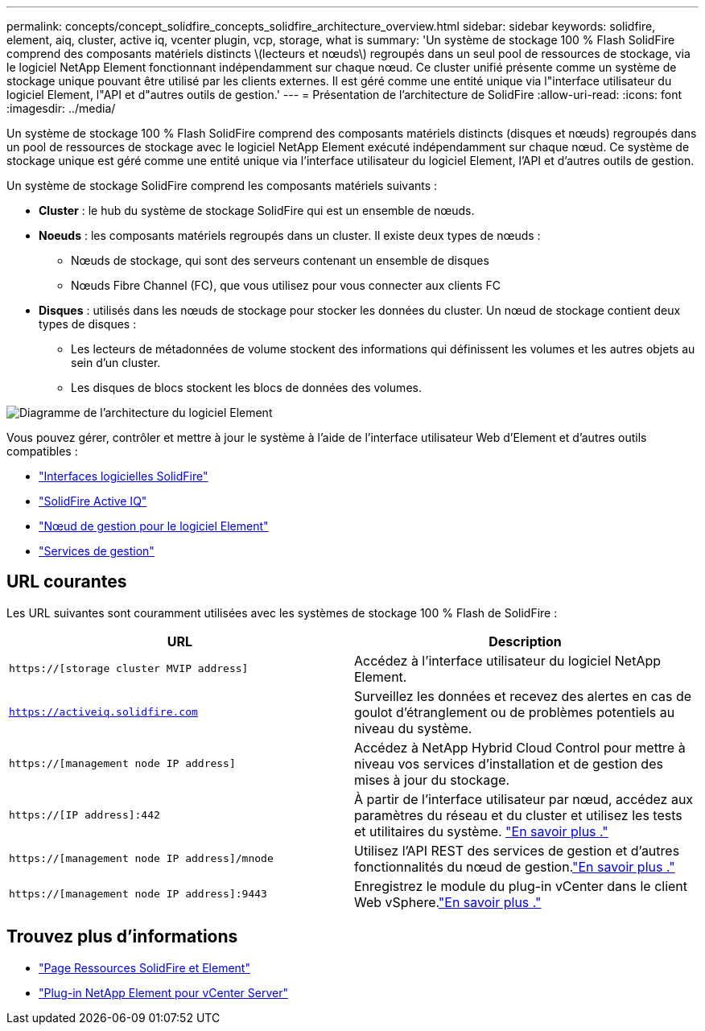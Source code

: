 ---
permalink: concepts/concept_solidfire_concepts_solidfire_architecture_overview.html 
sidebar: sidebar 
keywords: solidfire, element, aiq, cluster, active iq, vcenter plugin, vcp, storage, what is 
summary: 'Un système de stockage 100 % Flash SolidFire comprend des composants matériels distincts \(lecteurs et nœuds\) regroupés dans un seul pool de ressources de stockage, via le logiciel NetApp Element fonctionnant indépendamment sur chaque nœud. Ce cluster unifié présente comme un système de stockage unique pouvant être utilisé par les clients externes. Il est géré comme une entité unique via l"interface utilisateur du logiciel Element, l"API et d"autres outils de gestion.' 
---
= Présentation de l'architecture de SolidFire
:allow-uri-read: 
:icons: font
:imagesdir: ../media/


[role="lead"]
Un système de stockage 100 % Flash SolidFire comprend des composants matériels distincts (disques et nœuds) regroupés dans un pool de ressources de stockage avec le logiciel NetApp Element exécuté indépendamment sur chaque nœud. Ce système de stockage unique est géré comme une entité unique via l'interface utilisateur du logiciel Element, l'API et d'autres outils de gestion.

Un système de stockage SolidFire comprend les composants matériels suivants :

* *Cluster* : le hub du système de stockage SolidFire qui est un ensemble de nœuds.
* *Noeuds* : les composants matériels regroupés dans un cluster. Il existe deux types de nœuds :
+
** Nœuds de stockage, qui sont des serveurs contenant un ensemble de disques
** Nœuds Fibre Channel (FC), que vous utilisez pour vous connecter aux clients FC


* *Disques* : utilisés dans les nœuds de stockage pour stocker les données du cluster. Un nœud de stockage contient deux types de disques :
+
** Les lecteurs de métadonnées de volume stockent des informations qui définissent les volumes et les autres objets au sein d'un cluster.
** Les disques de blocs stockent les blocs de données des volumes.




image::../media/solidfire_concepts_guide_architecture_image.gif[Diagramme de l'architecture du logiciel Element]

Vous pouvez gérer, contrôler et mettre à jour le système à l'aide de l'interface utilisateur Web d'Element et d'autres outils compatibles :

* link:../concepts/concept_intro_solidfire_software_interfaces.html["Interfaces logicielles SolidFire"]
* link:../concepts/concept_intro_solidfire_active_iq.html["SolidFire Active IQ"]
* link:../concepts/concept_intro_management_node.html["Nœud de gestion pour le logiciel Element"]
* link:../concepts/concept_intro_management_services_for_afa.html["Services de gestion"]




== URL courantes

Les URL suivantes sont couramment utilisées avec les systèmes de stockage 100 % Flash de SolidFire :

[cols="2*"]
|===
| URL | Description 


| `https://[storage cluster MVIP address]` | Accédez à l'interface utilisateur du logiciel NetApp Element. 


| `https://activeiq.solidfire.com` | Surveillez les données et recevez des alertes en cas de goulot d'étranglement ou de problèmes potentiels au niveau du système. 


| `https://[management node IP address]` | Accédez à NetApp Hybrid Cloud Control pour mettre à niveau vos services d'installation et de gestion des mises à jour du stockage. 


| `https://[IP address]:442` | À partir de l'interface utilisateur par nœud, accédez aux paramètres du réseau et du cluster et utilisez les tests et utilitaires du système. link:../storage/task_per_node_access_settings.html["En savoir plus ."] 


| `https://[management node IP address]/mnode` | Utilisez l'API REST des services de gestion et d'autres fonctionnalités du nœud de gestion.link:../mnode/task_mnode_work_overview.html["En savoir plus ."] 


| `https://[management node IP address]:9443` | Enregistrez le module du plug-in vCenter dans le client Web vSphere.link:https://docs.netapp.com/us-en/vcp/vcp_task_getstarted.html["En savoir plus ."^] 
|===


== Trouvez plus d'informations

* https://www.netapp.com/data-storage/solidfire/documentation["Page Ressources SolidFire et Element"^]
* https://docs.netapp.com/us-en/vcp/index.html["Plug-in NetApp Element pour vCenter Server"^]

